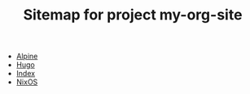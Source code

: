 #+TITLE: Sitemap for project my-org-site

- [[file:alpine.org][Alpine]]
- [[file:hugo.org][Hugo]]
- [[file:index.org][Index]]
- [[file:nixos.org][NixOS]]
